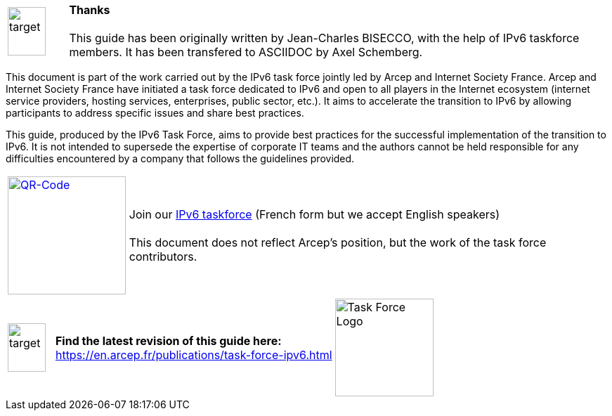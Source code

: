 [cols="10%,90%",frame="none", grid="none",font-size="2em"]
|===
|image:images/image00_03_target.svg[target,54,69,align="center"]    a|[big]#*Thanks* +
 +
This guide has been originally written by Jean-Charles BISECCO, with the help of IPv6 taskforce members. It has been transfered to ASCIIDOC by Axel Schemberg.#
|===

This document is part of the work carried out by the IPv6 task force jointly led by Arcep and Internet Society France. 
Arcep and Internet Society France have initiated a task force dedicated to IPv6 and open to all players in the Internet ecosystem (internet service providers, hosting services, enterprises, public sector, etc.). 
It aims to accelerate the transition to IPv6 by allowing participants to address specific issues and share best practices.

This guide, produced by the IPv6 Task Force, aims to provide best practices for the successful implementation of the transition to IPv6.
It is not intended to supersede the expertise of corporate IT teams and the authors cannot be held responsible for any difficulties encountered by a company that follows the guidelines provided.

[cols="20%,80%",frame="none", grid="none"]
|===
| image:images/image00_04_QR.svg[QR-Code,width=168,height=168,link=https://www.arcep.fr/la-regulation/grands-dossiers-internet-et-numerique/lipv6/suivi-de-lepuisement-des-adresses-ipv4/appel-a-candidatures-pour-former-une-task-force-ipv6-en-france.html]
|Join our https://www.arcep.fr/la-regulation/grands-dossiers-internet-et-numerique/lipv6/suivi-de-lepuisement-des-adresses-ipv4/appel-a-candidatures-pour-former-une-task-force-ipv6-en-france.html[IPv6 taskforce] (French form but we accept English speakers) +
 +
This document does not reflect Arcep's position, but the work of the task force contributors.
|===

[cols="10%,60%,30%",frame="none", grid="none"]
|===
|image:images/image00_03_target.svg[target,54,69]   | *Find the latest revision of this guide here:* +  
https://en.arcep.fr/publications/task-force-ipv6.html[https://en.arcep.fr/publications/task-force-ipv6.html]    |image:images/image00_05_TF-logo.png[Task Force Logo,width=140,height=139]
|===
//End of chapter